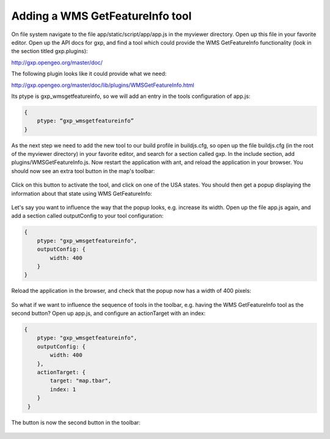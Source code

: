 .. _gxp.viewer.featureinfo:

Adding a WMS GetFeatureInfo tool
================================
On file system navigate to the file app/static/script/app/app.js in the myviewer directory. Open up this file in your favorite editor. Open up the API docs for gxp, and find a tool which could provide the WMS GetFeatureInfo functionality (look in the section titled gxp.plugins):

http://gxp.opengeo.org/master/doc/

The following plugin looks like it could provide what we need:

http://gxp.opengeo.org/master/doc/lib/plugins/WMSGetFeatureInfo.html

Its ptype is gxp_wmsgetfeatureinfo, so we will add an entry in the tools configuration of app.js:

.. code-block:: javascript

    {
        ptype: “gxp_wmsgetfeatureinfo”
    }

As the next step we need to add the new tool to our build profile in buildjs.cfg, so open up the file buildjs.cfg (in the root of the myviewer directory) in your favorite editor, and search for a section called gxp. In the include section, add plugins/WMSGetFeatureInfo.js. Now restart the application with ant, and reload the application in your browser. You should now see an extra tool button in the map's toolbar:

  .. figure:: gxp-img4.png
     :align: center
     :width: 1000px

Click on this button to activate the tool, and click on one of the USA states. You should then get a popup displaying the information about that state using WMS GetFeatureInfo:

  .. figure:: gxp-img5.png
     :align: center
     :width: 1000px

Let's say you want to influence the way that the popup looks, e.g. increase its width. Open up the file app.js again, and add a section called outputConfig to your tool configuration:

.. code-block:: javascript

    {
        ptype: "gxp_wmsgetfeatureinfo",
        outputConfig: {
            width: 400
        }
    }

Reload the application in the browser, and check that the popup now has a width of 400 pixels:

  .. figure:: gxp-img6.png
     :align: center
     :width: 1000px

So what if we want to influence the sequence of tools in the toolbar, e.g. having the WMS GetFeatureInfo tool as the second button? Open up app.js, and configure an actionTarget with an index:

.. code-block:: javascript

    {
        ptype: "gxp_wmsgetfeatureinfo",
        outputConfig: {
            width: 400
        },
        actionTarget: {
            target: "map.tbar",
            index: 1
        }
     }

The button is now the second button in the toolbar:

  .. figure:: gxp-img7.png
     :align: center
     :width: 1000px
